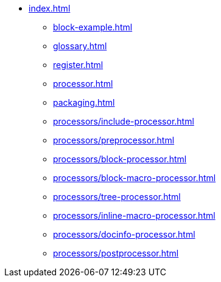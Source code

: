 * xref:index.adoc[]
** xref:block-example.adoc[]
** xref:glossary.adoc[]
** xref:register.adoc[]
** xref:processor.adoc[]
** xref:packaging.adoc[]
** xref:processors/include-processor.adoc[]
** xref:processors/preprocessor.adoc[]
** xref:processors/block-processor.adoc[]
** xref:processors/block-macro-processor.adoc[]
** xref:processors/tree-processor.adoc[]
** xref:processors/inline-macro-processor.adoc[]
** xref:processors/docinfo-processor.adoc[]
** xref:processors/postprocessor.adoc[]
